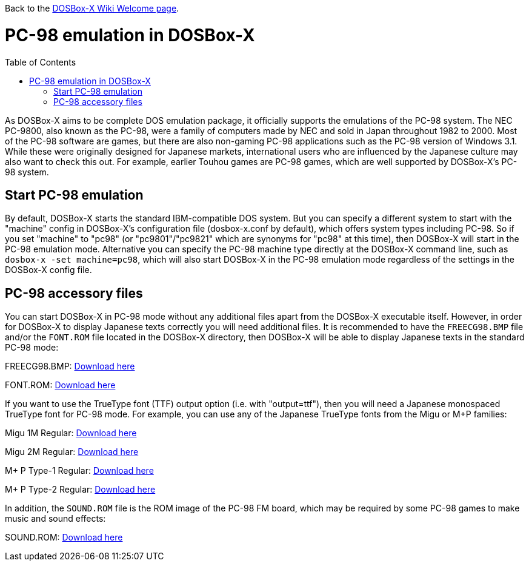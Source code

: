 :toc: macro

ifdef::env-github[:suffixappend:]
ifndef::env-github[:suffixappend:]

Back to the link:Home{suffixappend}[DOSBox-X Wiki Welcome page].

# PC-98 emulation in DOSBox-X

toc::[]

As DOSBox-X aims to be complete DOS emulation package, it officially supports the emulations of the PC-98 system. The NEC PC-9800, also known as the PC-98, were a family of computers made by NEC and sold in Japan throughout 1982 to 2000. Most of the PC-98 software are games, but there are also non-gaming PC-98 applications such as the PC-98 version of Windows 3.1. While these were originally designed for Japanese markets, international users who are influenced by the Japanese culture may also want to check this out. For example, earlier Touhou games are PC-98 games, which are well supported by DOSBox-X's PC-98 system.

## Start PC-98 emulation

By default, DOSBox-X starts the standard IBM-compatible DOS system. But you can specify a different system to start with the "machine" config in DOSBox-X's configuration file (dosbox-x.conf by default), which offers system types including PC-98. So if you set "machine" to "pc98" (or "pc9801"/"pc9821" which are synonyms for "pc98" at this time), then DOSBox-X will start in the PC-98 emulation mode. Alternative you can specify the PC-98 machine type directly at the DOSBox-X command line, such as ```dosbox-x -set machine=pc98```, which will also start DOSBox-X in the PC-98 emulation mode regardless of the settings in the DOSBox-X config file.

## PC-98 accessory files

You can start DOSBox-X in PC-98 mode without any additional files apart from the DOSBox-X executable itself. However, in order for DOSBox-X to display Japanese texts correctly you will need additional files. It is recommended to have the ``FREECG98.BMP`` file and/or the ``FONT.ROM`` file located in the DOSBox-X directory, then DOSBox-X will be able to display Japanese texts in the standard PC-98 mode:

FREECG98.BMP: https://github.com/joncampbell123/dosbox-x/blob/master/contrib/fonts/FREECG98.BMP?raw=true[Download here]

FONT.ROM: https://retro-type.com/PC98/files/BIOS/PC98Ce2-model-S2D-Bios/Backup-of-Ce2-Bios/Backup-of-Ce2-Bios/Extracted%20Bios%20Files/PC9821-Ce2-S2D-Bios-MKBIOS/FONT.ROM[Download here]

If you want to use the TrueType font (TTF) output option (i.e. with "output=ttf"), then you will need a Japanese monospaced TrueType font for PC-98 mode. For example, you can use any of the Japanese TrueType fonts from the Migu or M+P families:

Migu 1M Regular: https://github.com/chrissimpkins/codeface/blob/master/cjk-fonts/migu1m/migu-1m-regular.ttf?raw=true[Download here]

Migu 2M Regular: https://github.com/chrissimpkins/codeface/blob/master/cjk-fonts/migu2m/migu-2m-regular.ttf?raw=true[Download here]

M+ P Type-1 Regular: https://github.com/chrissimpkins/codeface/blob/master/cjk-fonts/mplus1m/mplus-1m-regular.ttf?raw=true[Download here]

M+ P Type-2 Regular: https://github.com/chrissimpkins/codeface/blob/master/cjk-fonts/mplus1m/mplus-2m-regular.ttf?raw=true[Download here]

In addition, the ``SOUND.ROM`` file is the ROM image of the PC-98 FM board, which may be required by some PC-98 games to make music and sound effects:

SOUND.ROM: https://retro-type.com/PC98/files/BIOS/PC98Ce2-model-S2D-Bios/Backup-of-Ce2-Bios/Backup-of-Ce2-Bios/Extracted%20Bios%20Files/PC9821-Ce2-S2D-Bios-MKBIOS/SOUND.ROM[Download here]